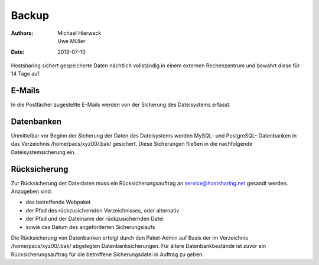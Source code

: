 ======
Backup
======

:Authors: - Michael Hierweck
          - Uwe Müller
:Date: 2013-07-10

Hostsharing sichert gespeicherte Daten nächtlich vollständig in einem externen Rechenzentrum
und bewahrt diese für 14 Tage auf.

E-Mails
=======

In die Postfächer zugestellte E-Mails werden von der Sicherung des Dateisystems erfasst.

Datenbanken
===========

Unmittelbar vor Beginn der Sicherung der Daten des Dateisystems werden MySQL- und PostgreSQL-
Datenbanken in das Verzeichnis /home/pacs/xyz00/.bak/ gesichert. Diese Sicherungen fließen
in die nachfolgende Dateisystemsicherung ein.

Rücksicherung
=============

Zur Rücksicherung der Dateidaten muss ein Rücksicherungsauftrag an service@hostsharing.net
gesandt werden. Anzugeben sind:

- das betreffende Webpaket
- der Pfad des rückzusichernden Verzeichnisses, oder alternativ 
- der Pfad und der Dateiname der rückzusichernden Datei
- sowie das Datum des angeforderten Sicherungslaufs 

Die Rücksicherung von Datenbanken erfolgt durch den Paket-Admin auf Basis der im Verzeichnis
/home/pacs/xyz00/.bak/ abgelegten Datenbanksicherungen.
Für ältere Datenbankbestände ist zuvor ein Rücksicherungsauftrag für die
betroffene Sicherungsdatei in Auftrag zu geben.
